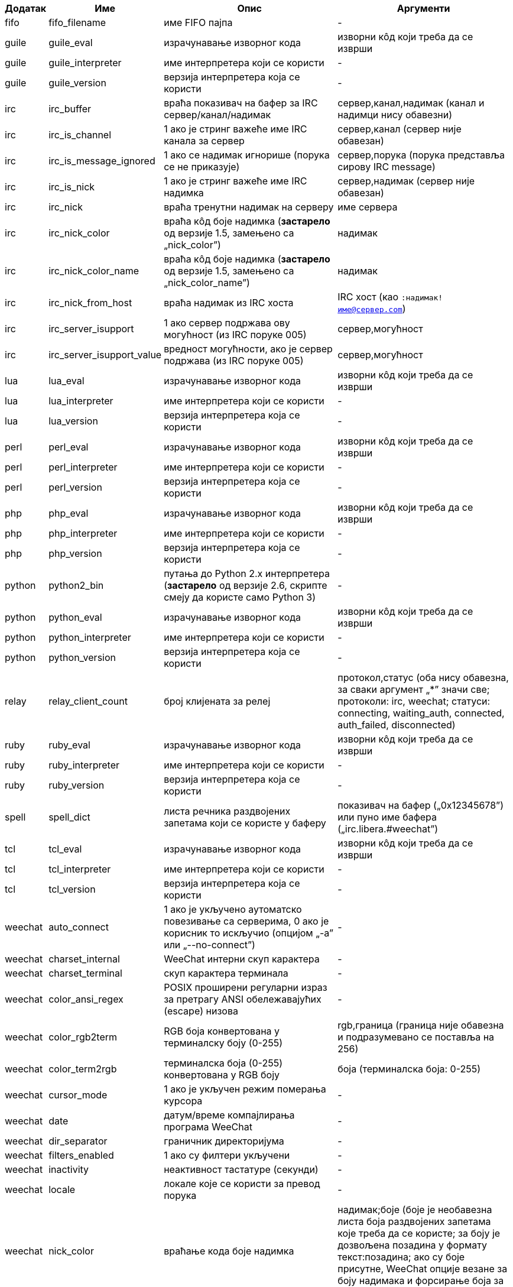 //
// This file is auto-generated by script docgen.py.
// DO NOT EDIT BY HAND!
//

// tag::infos[]
[width="100%",cols="^1,^2,6,6",options="header"]
|===
| Додатак | Име | Опис | Аргументи

| fifo | fifo_filename | име FIFO пајпа | -

| guile | guile_eval | израчунавање изворног кода | изворни кôд који треба да се изврши

| guile | guile_interpreter | име интерпретера који се користи | -

| guile | guile_version | верзија интерпретера која се користи | -

| irc | irc_buffer | враћа показивач на бафер за IRC сервер/канал/надимак | сервер,канал,надимак (канал и надимци нису обавезни)

| irc | irc_is_channel | 1 ако је стринг важеће име IRC канала за сервер | сервер,канал (сервер није обавезан)

| irc | irc_is_message_ignored | 1 ако се надимак игнорише (порука се не приказује) | сервер,порука (порука представља сирову IRC message)

| irc | irc_is_nick | 1 ако је стринг важеће име IRC надимка | сервер,надимак (сервер није обавезан)

| irc | irc_nick | враћа тренутни надимак на серверу | име сервера

| irc | irc_nick_color | враћа кôд боје надимка (*застарело* од верзије 1.5, замењено са „nick_color”) | надимак

| irc | irc_nick_color_name | враћа кôд боје надимка (*застарело* од верзије 1.5, замењено са „nick_color_name”) | надимак

| irc | irc_nick_from_host | враћа надимак из IRC хоста | IRC хост (као `:надимак!име@сервер.com`)

| irc | irc_server_isupport | 1 ако сервер подржава ову могућност (из IRC поруке 005) | сервер,могућност

| irc | irc_server_isupport_value | вредност могућности, ако је сервер подржава (из IRC поруке 005) | сервер,могућност

| lua | lua_eval | израчунавање изворног кода | изворни кôд који треба да се изврши

| lua | lua_interpreter | име интерпретера који се користи | -

| lua | lua_version | верзија интерпретера која се користи | -

| perl | perl_eval | израчунавање изворног кода | изворни кôд који треба да се изврши

| perl | perl_interpreter | име интерпретера који се користи | -

| perl | perl_version | верзија интерпретера која се користи | -

| php | php_eval | израчунавање изворног кода | изворни кôд који треба да се изврши

| php | php_interpreter | име интерпретера који се користи | -

| php | php_version | верзија интерпретера која се користи | -

| python | python2_bin | путања до Python 2.x интерпретера (*застарело* од верзије 2.6, скрипте смеју да користе само Python 3) | -

| python | python_eval | израчунавање изворног кода | изворни кôд који треба да се изврши

| python | python_interpreter | име интерпретера који се користи | -

| python | python_version | верзија интерпретера која се користи | -

| relay | relay_client_count | број клијената за релеј | протокол,статус (оба нису обавезна, за сваки аргумент „*” значи све; протоколи: irc, weechat; статуси: connecting, waiting_auth, connected, auth_failed, disconnected)

| ruby | ruby_eval | израчунавање изворног кода | изворни кôд који треба да се изврши

| ruby | ruby_interpreter | име интерпретера који се користи | -

| ruby | ruby_version | верзија интерпретера која се користи | -

| spell | spell_dict | листа речника раздвојених запетама који се користе у баферу | показивач на бафер („0x12345678”) или пуно име бафера („irc.libera.#weechat”)

| tcl | tcl_eval | израчунавање изворног кода | изворни кôд који треба да се изврши

| tcl | tcl_interpreter | име интерпретера који се користи | -

| tcl | tcl_version | верзија интерпретера која се користи | -

| weechat | auto_connect | 1 ако је укључено аутоматско повезивање са серверима, 0 ако је корисник то искључио (опцијом „-a” или „--no-connect”) | -

| weechat | charset_internal | WeeChat интерни скуп карактера | -

| weechat | charset_terminal | скуп карактера терминала | -

| weechat | color_ansi_regex | POSIX проширени регуларни израз за претрагу ANSI обележавајућих (escape) низова | -

| weechat | color_rgb2term | RGB боја конвертована у терминалску боју (0-255) | rgb,граница (граница није обавезна и подразумевано се поставља на 256)

| weechat | color_term2rgb | терминалска боја (0-255) конвертована у RGB боју | боја (терминалска боја: 0-255)

| weechat | cursor_mode | 1 ако је укључен режим померања курсора | -

| weechat | date | датум/време компајлирања програма WeeChat | -

| weechat | dir_separator | граничник директоријума | -

| weechat | filters_enabled | 1 ако су филтери укључени | -

| weechat | inactivity | неактивност тастатуре (секунди) | -

| weechat | locale | локале које се користи за превод порука | -

| weechat | nick_color | враћање кода боје надимка | надимак;боје (боје је необавезна листа боја раздвојених запетама које треба да се користе; за боју је дозвољена позадина у формату текст:позадина; ако су боје присутне, WeeChat опције везане за боју надимака и форсирање боја за надимке се игноришу)

| weechat | nick_color_name | враћање имена боје надимка | надимак;боје (боје је необавезна листа боја раздвојених запетама које треба да се користе; за боју је дозвољена позадина у формату текст:позадина; ако су боје присутне, WeeChat опције везане за боју надимака и форсирање боја за надимке се игноришу)

| weechat | pid | WeeChat PID (ID процеса) | -

| weechat | term_color_pairs | број парова боја који терминал подржава | -

| weechat | term_colors | број боја које подржава терминал | -

| weechat | term_height | висина терминала | -

| weechat | term_width | ширина терминала | -

| weechat | totp_generate | генерисање Time-based One-Time Password (TOTP) | secret (у base32), timestamp (није обавезно, подразумевано је текуће време), број цифара (није обавезно, између 4 и 10, подразумевано је 6)

| weechat | totp_validate | валидација Time-based One-Time Password (TOTP): 1 ако је TOTP исправна, у супротном је 0 | secret (у base32), one-time password, timestamp (није обавезно, подразумевано је текуће време), број лозинки пре/након које се тестирају (није обавезно, подразумевано је 0)

| weechat | uptime | WeeChat време извршавања (формат: „дана:чч:мм:сс”) | „days” (број дана) или „seconds” (број секунди) (није обавезно)

| weechat | version | верзија програма WeeChat | -

| weechat | version_git | WeeChat git верзија (излаз команде „git describe” само за развојну верзију, празно за стабилну верзију) | -

| weechat | version_number | верзија програма WeeChat (као број) | -

| weechat | weechat_cache_dir | WeeChat кеш директоријум | -

| weechat | weechat_config_dir | WeeChat конфигурациони директоријум | -

| weechat | weechat_daemon | 1 ако се програм WeeChat извршава у даемон режиму (без корисничког интерфејса, у позадини) | -

| weechat | weechat_data_dir | WeeChat директоријум са подацима | -

| weechat | weechat_dir | WeeChat директоријум (*застарело* од верзије 3.2, замењено је са „weechat_config_dir”, „weechat_data_dir”, „weechat_cache_dir” и „weechat_runtime_dir”) | -

| weechat | weechat_headless | 1 ако се програм WeeChat извршава без директног улаза/излаза | -

| weechat | weechat_libdir | WeeChat „lib” директоријум | -

| weechat | weechat_localedir | WeeChat „locale” директоријум | -

| weechat | weechat_runtime_dir | WeeChat директоријум за време извршавања | -

| weechat | weechat_sharedir | WeeChat „share” директоријум | -

| weechat | weechat_site | WeeChat сајт | -

| weechat | weechat_site_download | WeeChat сајт, страна за преузимање | -

| weechat | weechat_upgrading | 1 ако се програм WeeChat ажурира (командом `/upgrade`) | -

|===
// end::infos[]
